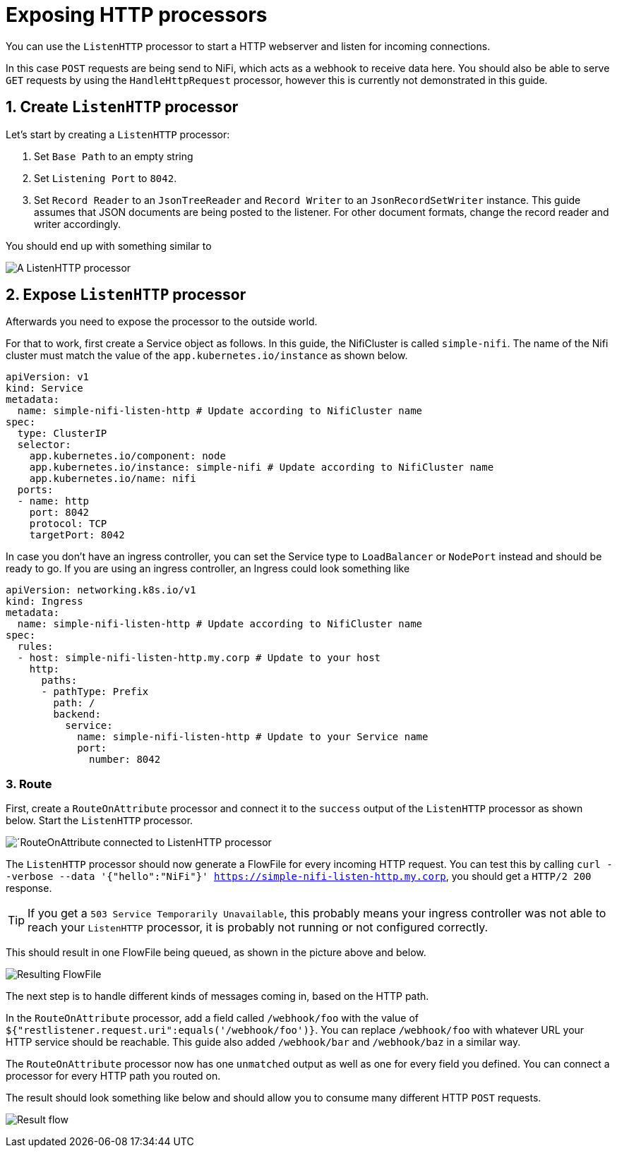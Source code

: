 = Exposing HTTP processors
:description: Expose NiFi ListenHTTP processor by creating Service and Ingress objects, allowing external tools to trigger workflows or send data.

You can use the `ListenHTTP` processor to start a HTTP webserver and listen for incoming connections.

In this case `POST` requests are being send to NiFi, which acts as a webhook to receive data here.
You should also be able to serve `GET` requests by using the `HandleHttpRequest` processor, however this is currently not demonstrated in this guide.

== 1. Create `ListenHTTP` processor

Let's start by creating a `ListenHTTP` processor:

1. Set `Base Path` to an empty string
2. Set `Listening Port` to `8042`.
3. Set `Record Reader` to an `JsonTreeReader` and `Record Writer` to an `JsonRecordSetWriter` instance.
   This guide assumes that JSON documents are being posted to the listener. For other document formats, change the record reader and writer accordingly.

You should end up with something similar to

image:listen-http-1.png[A ListenHTTP processor]

== 2. Expose `ListenHTTP` processor

Afterwards you need to expose the processor to the outside world.

For that to work, first create a Service object as follows.
In this guide, the NifiCluster is called `simple-nifi`. The name of the Nifi cluster must match the value of the `app.kubernetes.io/instance` as shown below.

[source,yaml]
----
apiVersion: v1
kind: Service
metadata:
  name: simple-nifi-listen-http # Update according to NifiCluster name
spec:
  type: ClusterIP
  selector:
    app.kubernetes.io/component: node
    app.kubernetes.io/instance: simple-nifi # Update according to NifiCluster name
    app.kubernetes.io/name: nifi
  ports:
  - name: http
    port: 8042
    protocol: TCP
    targetPort: 8042
----

In case you don't have an ingress controller, you can set the Service type to `LoadBalancer` or `NodePort` instead and should be ready to go.
If you are using an ingress controller, an Ingress could look something like

[source,yaml]
----
apiVersion: networking.k8s.io/v1
kind: Ingress
metadata:
  name: simple-nifi-listen-http # Update according to NifiCluster name
spec:
  rules:
  - host: simple-nifi-listen-http.my.corp # Update to your host
    http:
      paths:
      - pathType: Prefix
        path: /
        backend:
          service:
            name: simple-nifi-listen-http # Update to your Service name
            port:
              number: 8042
----

=== 3. Route 

First, create a `RouteOnAttribute` processor and connect it to the `success` output of the `ListenHTTP` processor as shown below.
Start the `ListenHTTP` processor.

image:listen-http-2.png[´RouteOnAttribute connected to ListenHTTP processor]

The `ListenHTTP` processor should now generate a FlowFile for every incoming HTTP request.
You can test this by calling `curl --verbose --data '{"hello":"NiFi"}' https://simple-nifi-listen-http.my.corp`, you should get a `HTTP/2 200` response.

TIP: If you get a `503 Service Temporarily Unavailable`, this probably means your ingress controller was not able to
reach your `ListenHTTP` processor, it is probably not running or not configured correctly.

This should result in one FlowFile being queued, as shown in the picture above and below.

image:listen-http-3.png[Resulting FlowFile]

The next step is to handle different kinds of messages coming in, based on the HTTP path.

In the `RouteOnAttribute` processor, add a field called `/webhook/foo` with the value of `${"restlistener.request.uri":equals('/webhook/foo')}`.
You can replace `/webhook/foo` with whatever URL your HTTP service should be reachable.
This guide also added `/webhook/bar` and `/webhook/baz` in a similar way.

The `RouteOnAttribute` processor now has one `unmatched` output as well as one for every field you defined.
You can connect a processor for every HTTP path you routed on.

The result should look something like below and should allow you to consume many different HTTP `POST` requests.

image:listen-http-4.png[Result flow]
